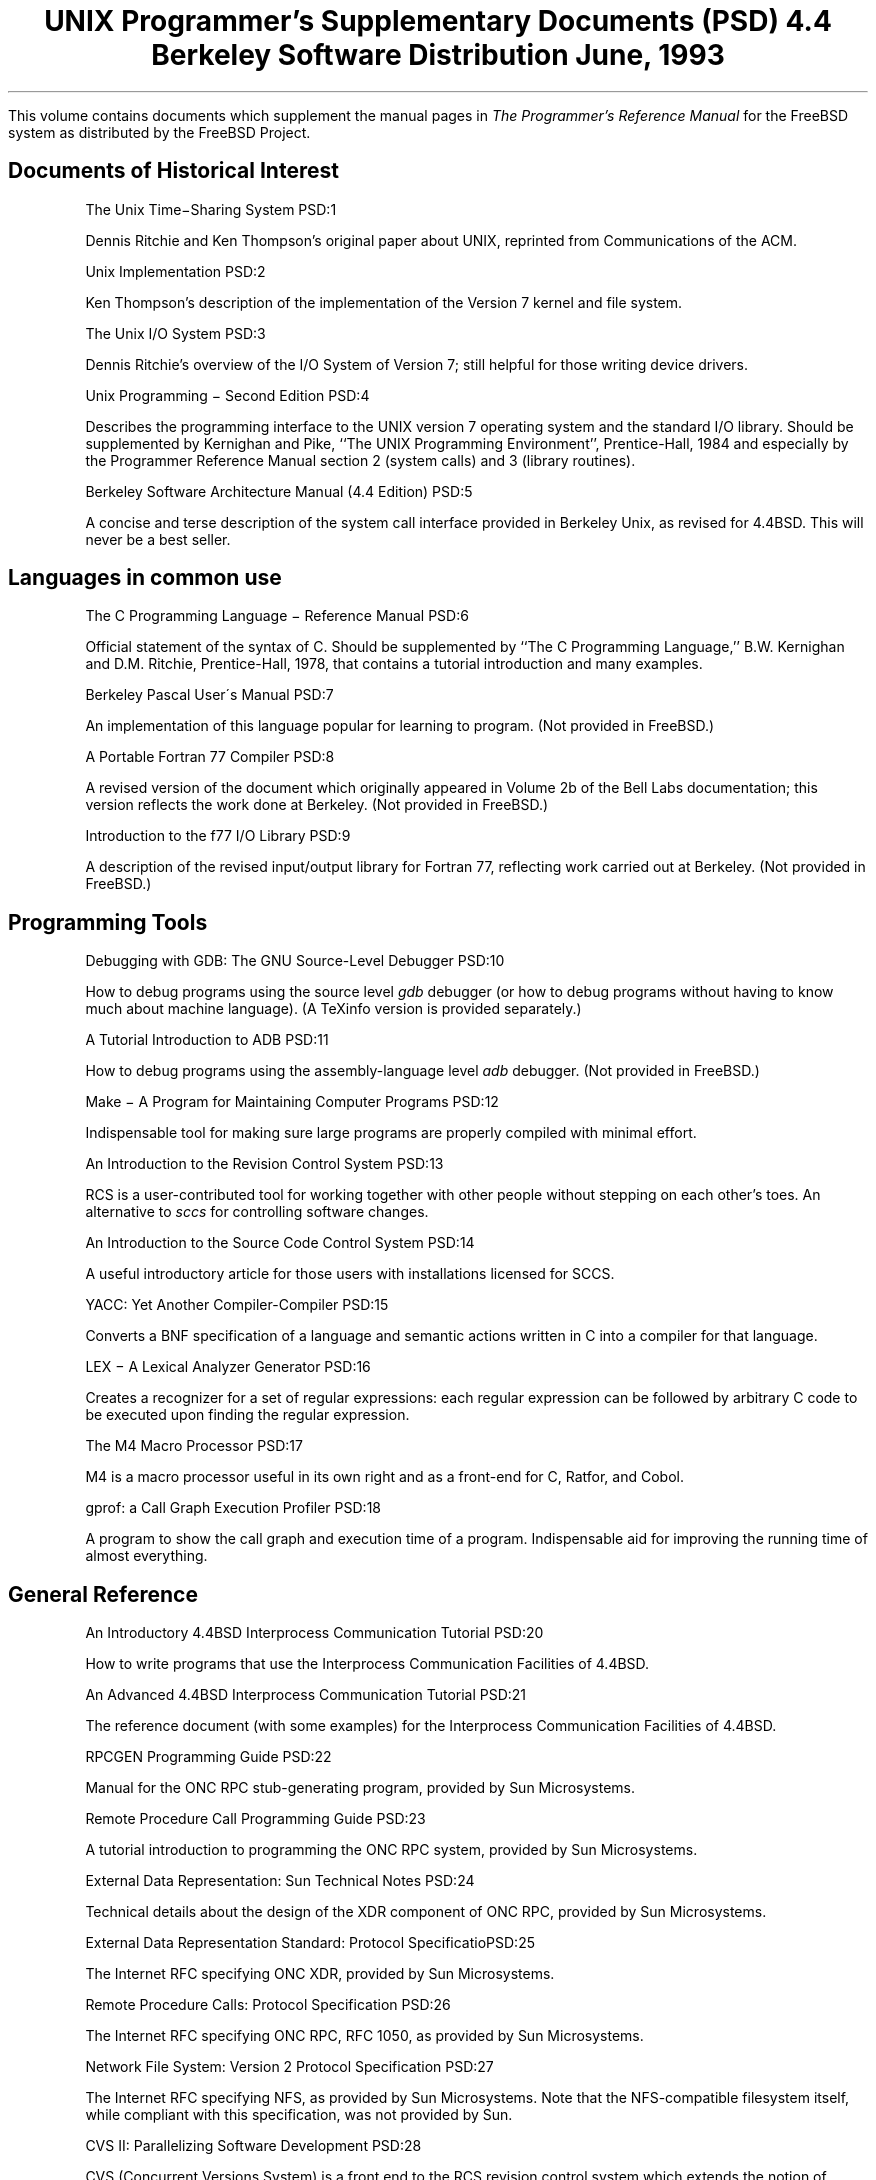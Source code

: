 .\" Copyright (c) 1986, 1993
.\"	The Regents of the University of California.  All rights reserved.
.\"
.\" Redistribution and use in source and binary forms, with or without
.\" modification, are permitted provided that the following conditions
.\" are met:
.\" 1. Redistributions of source code must retain the above copyright
.\"    notice, this list of conditions and the following disclaimer.
.\" 2. Redistributions in binary form must reproduce the above copyright
.\"    notice, this list of conditions and the following disclaimer in the
.\"    documentation and/or other materials provided with the distribution.
.\" 3. All advertising materials mentioning features or use of this software
.\"    must display the following acknowledgement:
.\"	This product includes software developed by the University of
.\"	California, Berkeley and its contributors.
.\" 4. Neither the name of the University nor the names of its contributors
.\"    may be used to endorse or promote products derived from this software
.\"    without specific prior written permission.
.\"
.\" THIS SOFTWARE IS PROVIDED BY THE REGENTS AND CONTRIBUTORS ``AS IS'' AND
.\" ANY EXPRESS OR IMPLIED WARRANTIES, INCLUDING, BUT NOT LIMITED TO, THE
.\" IMPLIED WARRANTIES OF MERCHANTABILITY AND FITNESS FOR A PARTICULAR PURPOSE
.\" ARE DISCLAIMED.  IN NO EVENT SHALL THE REGENTS OR CONTRIBUTORS BE LIABLE
.\" FOR ANY DIRECT, INDIRECT, INCIDENTAL, SPECIAL, EXEMPLARY, OR CONSEQUENTIAL
.\" DAMAGES (INCLUDING, BUT NOT LIMITED TO, PROCUREMENT OF SUBSTITUTE GOODS
.\" OR SERVICES; LOSS OF USE, DATA, OR PROFITS; OR BUSINESS INTERRUPTION)
.\" HOWEVER CAUSED AND ON ANY THEORY OF LIABILITY, WHETHER IN CONTRACT, STRICT
.\" LIABILITY, OR TORT (INCLUDING NEGLIGENCE OR OTHERWISE) ARISING IN ANY WAY
.\" OUT OF THE USE OF THIS SOFTWARE, EVEN IF ADVISED OF THE POSSIBILITY OF
.\" SUCH DAMAGE.
.\"
.\"	@(#)00.contents	8.1 (Berkeley) 6/8/93
.\" $FreeBSD: release/10.4.0/share/doc/psd/contents/contents.ms 97110 2002-05-22 11:58:34Z ru $
.\"
.OH '''PSD Contents'
.EH 'PSD Contents'''
.TL
UNIX Programmer's Supplementary Documents (PSD)
.if !r.U .nr .U 0
.if \n(.U \{\
.br
.>> <a href="Title.html">Title.html</a>
.\}
.sp
\s-2 4.4 Berkeley Software Distribution\s+2
.sp
\fRJune, 1993\fR
.PP
This volume contains documents which supplement the manual pages in
.I
The
.UX
Programmer's Reference Manual
.R
for the FreeBSD system as distributed by the FreeBSD Project.
.SH
Documents of Historical Interest
.IP
.tl 'The Unix Time\-Sharing System''PSD:1'
.QP
Dennis Ritchie and Ken Thompson's original paper about UNIX, reprinted 
from Communications of the ACM.
.sp
.IP
.tl 'Unix Implementation''PSD:2'
.QP
Ken Thompson's description of the implementation of the Version 7
kernel and file system.
.sp
.IP
.tl 'The Unix I/O System''PSD:3'
.QP
Dennis Ritchie's overview of the I/O System of Version 7; still helpful for 
those writing device drivers.
.sp
.IP
.tl 'Unix Programming \- Second Edition ''PSD:4'
.QP
Describes the programming interface to the UNIX version 7 operating
system and the standard I/O library.  Should be supplemented by
Kernighan and Pike, ``The UNIX Programming Environment'',
Prentice-Hall, 1984 and especially by the Programmer Reference Manual
section 2 (system calls) and 3 (library routines).
.sp
.IP
.tl 'Berkeley Software Architecture Manual (4.4 Edition)''PSD:5'
.if \n(.U \{\
.br
.>> <a href="05.sysman/paper.html">05.sysman/paper.html</a>
.\}
.QP
A concise and terse description of the system call interface
provided in Berkeley Unix, as revised for 4.4BSD.
This will never be a best seller.

.SH
Languages in common use
.IP
.tl 'The C Programming Language \- Reference Manual''PSD:6'
.QP
Official statement of the syntax of C.
Should be supplemented by ``The C Programming Language,''
B.W. Kernighan and D.M. Ritchie, Prentice-Hall, 1978, that
contains a tutorial introduction and many examples.
.sp
.IP
.tl 'Berkeley Pascal User\'s Manual''PSD:7'
.QP
An implementation of this language popular for learning to program.  
(Not provided in FreeBSD.)
.sp
.IP
.tl 'A Portable Fortran 77 Compiler''PSD:8'
.QP
A revised version of the document which originally appeared in
Volume 2b of the Bell Labs documentation;
this version reflects the work done at Berkeley.
(Not provided in FreeBSD.)
.sp
.IP
.tl 'Introduction to the f77 I/O Library''PSD:9'
.QP
A description of the revised input/output library for Fortran 77, 
reflecting work carried out at Berkeley.  (Not provided in FreeBSD.)

.SH
Programming Tools
.IP
.tl 'Debugging with GDB: The GNU Source-Level Debugger''PSD:10'
.QP
How to debug programs using the source level \fIgdb\fP debugger
(or how to debug programs without having to know much about machine language).
(A TeXinfo version is provided separately.)
.sp
.IP
.tl 'A Tutorial Introduction to ADB''PSD:11'
.QP
How to debug programs using the assembly-language level \fIadb\fP debugger.
(Not provided in FreeBSD.)
.sp
.IP
.tl 'Make \- A Program for Maintaining Computer Programs''PSD:12'
.if \n(.U \{\
.br
.>> <a href="12.make/paper.html">12.make/paper.html</a>
.\}
.QP
Indispensable tool for making sure large programs are properly
compiled with minimal effort. 
.sp
.IP
.tl 'An Introduction to the Revision Control System''PSD:13'
.if \n(.U \{\
.br
.>> <a href="13.rcs/paper.html">13.rcs/paper.html</a>
.\}
.QP
RCS is a user-contributed tool for working together with other people
without stepping on each other's toes.
An alternative to \fIsccs\fR for controlling software changes.
.sp
.IP
.tl 'An Introduction to the Source Code Control System''PSD:14'
.QP
A useful introductory article for those users with
installations licensed for SCCS.
.sp
.IP
.tl 'YACC: Yet Another Compiler-Compiler''PSD:15'
.QP
Converts a BNF specification of a language and semantic actions
written in C into a compiler for that language.
.sp
.IP
.tl 'LEX \- A Lexical Analyzer Generator''PSD:16'
.QP
Creates a recognizer for a set of regular expressions:
each regular expression can be followed by arbitrary C code
to be executed upon finding the regular expression.
.sp
.IP
.tl 'The M4 Macro Processor''PSD:17'
.QP
M4 is a macro processor useful in its own right and as a
front-end for C, Ratfor, and Cobol.
.sp
.IP
.tl 'gprof: a Call Graph Execution Profiler''PSD:18'
.if \n(.U \{\
.br
.>> <a href="18.gprof/paper.html">18.gprof/paper.html
.\}
.QP
A program to show the call graph and execution time of a program.
Indispensable aid for improving the running time of almost everything.

.SH
General Reference
.IP
.tl 'An Introductory 4.4BSD Interprocess Communication Tutorial''PSD:20'
.if \n(.U \{\
.br
.>> <a href="20.ipctut/paper.html">20.ipctut/paper.html
.\}
.QP
How to write programs that use the Interprocess Communication Facilities
of 4.4BSD.
.sp
.IP
.tl 'An Advanced 4.4BSD Interprocess Communication Tutorial''PSD:21'
.if \n(.U \{\
.br
.>> <a href="21.ipc/paper.html">21.ipc/paper.html
.\}
.QP
The reference document (with some examples) for the Interprocess Communication 
Facilities of 4.4BSD.
.sp
.IP
.tl 'RPCGEN Programming Guide''PSD:22'
.if \n(.U \{\
.br
.>> <a href="22.rpcgen/paper.html">22.rpcgen/paper.html
.\}
.QP
Manual for the ONC RPC stub-generating program, provided by Sun Microsystems.
.sp
.IP
.tl 'Remote Procedure Call Programming Guide''PSD:23'
.if \n(.U \{\
.br
.>> <a href="23.rpc/paper.html">23.rpc/paper.html
.\}
.QP
A tutorial introduction to programming the ONC RPC system, provided by
Sun Microsystems.
.sp
.IP
.tl 'External Data Representation: Sun Technical Notes''PSD:24'
.if \n(.U \{\
.br
.>> <a href="24.xdr/paper.html">24.xdr/paper.html
.\}
.QP
Technical details about the design of the XDR component of ONC RPC,
provided by Sun Microsystems.
.sp
.IP
.tl 'External Data Representation Standard: Protocol Specification''PSD:25'
.if \n(.U \{\
.br
.>> <a href="25.xdrrfc/paper.html">25.xdrrfc/paper.html
.\}
.QP
The Internet RFC specifying ONC XDR, provided by Sun Microsystems.
.sp
.IP
.tl 'Remote Procedure Calls: Protocol Specification''PSD:26'
.if \n(.U \{\
.br
.>> <a href="26.rpcrfc/paper.html">26.rpcrfc/paper.html
.\}
.QP
The Internet RFC specifying ONC RPC, RFC 1050, as provided by Sun
Microsystems.
.sp
.IP
.tl 'Network File System: Version 2 Protocol Specification''PSD:27'
.if \n(.U \{\
.br
.>> <a href="27.nfsrpc/paper.html">27.nfsrpc/paper.html
.\}
.QP
The Internet RFC specifying NFS, as provided by Sun Microsystems.
Note that the NFS-compatible filesystem itself, while
compliant with this specification, was not provided by Sun.
.sp
.IP
.tl 'CVS II: Parallelizing Software Development''PSD:28'
.if \n(.U \{\
.br
.>> <a href="28.cvs/paper.html">28.cvs/paper.html
.\}
.QP
CVS  (Concurrent Versions System) is a front end to the
RCS revision control system  which  extends  the  notion  of
revision  control  from  a  collection  of files in a single
directory to a hierarchical collection of  directories  each
containing revision controlled files.
